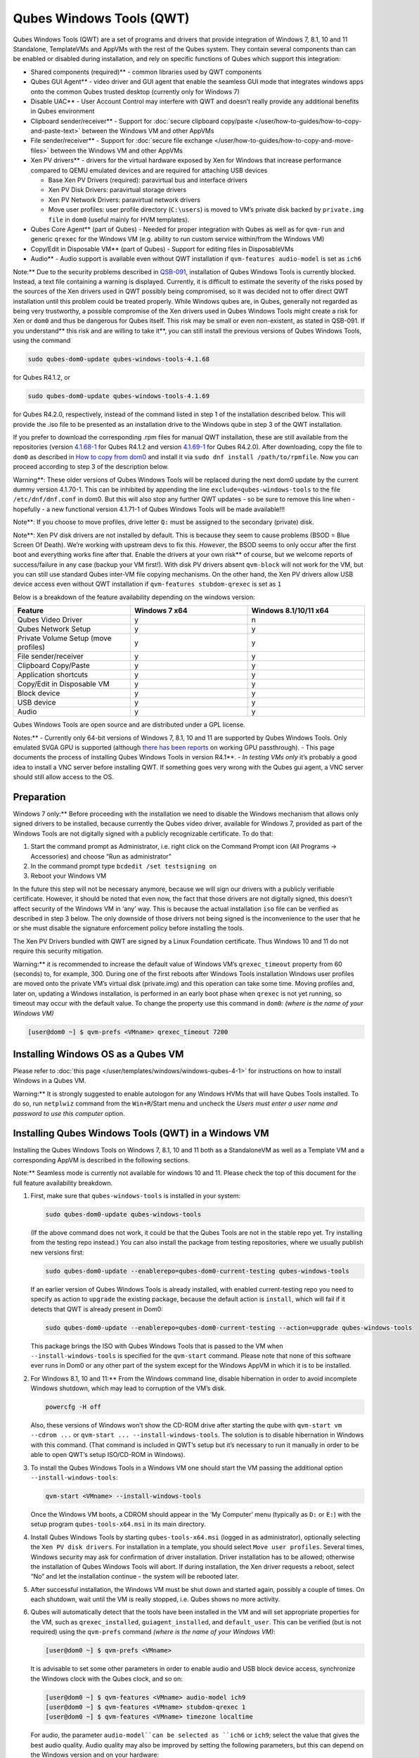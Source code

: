 =========================
Qubes Windows Tools (QWT)
=========================


Qubes Windows Tools (QWT) are a set of programs and drivers that provide
integration of Windows 7, 8.1, 10 and 11 Standalone, TemplateVMs and
AppVMs with the rest of the Qubes system. They contain several
components than can be enabled or disabled during installation, and rely
on specific functions of Qubes which support this integration:

- Shared components (required)** - common libraries used by QWT
  components

- Qubes GUI Agent** - video driver and GUI agent that enable the
  seamless GUI mode that integrates windows apps onto the common Qubes
  trusted desktop (currently only for Windows 7)

- Disable UAC** - User Account Control may interfere with QWT and
  doesn’t really provide any additional benefits in Qubes environment

- Clipboard sender/receiver** - Support for :doc:`secure clipboard copy/paste </user/how-to-guides/how-to-copy-and-paste-text>` between the Windows VM and other
  AppVMs

- File sender/receiver** - Support for :doc:`secure file exchange </user/how-to-guides/how-to-copy-and-move-files>` between the Windows VM and other
  AppVMs

- Xen PV drivers** - drivers for the virtual hardware exposed by Xen
  for Windows that increase performance compared to QEMU emulated
  devices and are required for attaching USB devices

  - Base Xen PV Drivers (required): paravirtual bus and interface
    drivers

  - Xen PV Disk Drivers: paravirtual storage drivers

  - Xen PV Network Drivers: paravirtual network drivers

  - Move user profiles: user profile directory (``C:\users``) is moved
    to VM’s private disk backed by ``private.img file`` in ``dom0``
    (useful mainly for HVM templates).



- Qubes Core Agent** (part of Qubes) - Needed for proper integration
  with Qubes as well as for ``qvm-run`` and generic ``qrexec`` for the
  Windows VM (e.g. ability to run custom service within/from the
  Windows VM)

- Copy/Edit in Disposable VM** (part of Qubes) - Support for editing
  files in DisposableVMs

- Audio** - Audio support is available even without QWT installation
  if ``qvm-features audio-model`` is set as ``ich6``



Note:** Due to the security problems described in
`QSB-091 <https://github.com/QubesOS/qubes-secpack/blob/master/QSBs/qsb-091-2023.txt>`__,
installation of Qubes Windows Tools is currently blocked. Instead, a
text file containing a warning is displayed. Currently, it is difficult
to estimate the severity of the risks posed by the sources of the Xen
drivers used in QWT possibly being compromised, so it was decided not to
offer direct QWT installation until this problem could be treated
properly. While Windows qubes are, in Qubes, generally not regarded as
being very trustworthy, a possible compromise of the Xen drivers used in
Qubes Windows Tools might create a risk for Xen or ``dom0`` and thus be
dangerous for Qubes itself. This risk may be small or even non-existent,
as stated in QSB-091. If you understand** this risk and are willing to take it**, you can still install the previous versions of Qubes
Windows Tools, using the command

.. code:: bash

      sudo qubes-dom0-update qubes-windows-tools-4.1.68



for Qubes R4.1.2, or

.. code:: bash

      sudo qubes-dom0-update qubes-windows-tools-4.1.69



for Qubes R4.2.0, respectively, instead of the command listed in step 1
of the installation described below. This will provide the .iso file to
be presented as an installation drive to the Windows qube in step 3 of
the QWT installation.

If you prefer to download the corresponding .rpm files for manual QWT
installation, these are still available from the repositories (version
`4.1.68-1 <https://yum.qubes-os.org/r4.1/current/dom0/fc32/rpm/qubes-windows-tools-4.1.68-1.noarch.rpm>`__
for Qubes R4.1.2 and version
`4.1.69-1 <https://yum.qubes-os.org/r4.2/current/dom0/fc37/rpm/qubes-windows-tools-4.1.69-1.fc37.noarch.rpm>`__
for Qubes R4.2.0). After downloading, copy the file to ``dom0`` as
described in `How to copy from dom0 <https://www.qubes-os.org/doc/how-to-copy-from-dom0/#copying-to-dom0>`__
and install it via ``sudo dnf install /path/to/rpmfile``. Now you can
proceed according to step 3 of the description below.

Warning**: These older versions of Qubes Windows Tools will be
replaced during the next dom0 update by the current dummy version
4.1.70-1. This can be inhibited by appending the line
``exclude=qubes-windows-tools`` to the file ``/etc/dnf/dnf.conf`` in
dom0. But this will also stop any further QWT updates - so be sure to
remove this line when - hopefully - a new functional version 4.1.71-1 of
Qubes Windows Tools will be made available!!!

Note**: If you choose to move profiles, drive letter ``Q:`` must be
assigned to the secondary (private) disk.

Note**: Xen PV disk drivers are not installed by default. This is
because they seem to cause problems (BSOD = Blue Screen Of Death). We’re
working with upstream devs to fix this. *However*, the BSOD seems to
only occur after the first boot and everything works fine after that.
Enable the drivers at your own risk** of course, but we welcome
reports of success/failure in any case (backup your VM first!). With
disk PV drivers absent ``qvm-block`` will not work for the VM, but you
can still use standard Qubes inter-VM file copying mechanisms. On the
other hand, the Xen PV drivers allow USB device access even without QWT
installation if ``qvm-features stubdom-qrexec`` is set as ``1``

Below is a breakdown of the feature availability depending on the
windows version:

.. list-table:: 
   :widths: 35 35 35 
   :align: center
   :header-rows: 1

   * - Feature
     - Windows 7 x64
     - Windows 8.1/10/11 x64
   * - Qubes Video Driver
     - y
     - n
   * - Qubes Network Setup
     - y
     - y
   * - Private Volume Setup (move profiles)
     - y
     - y
   * - File sender/receiver
     - y
     - y
   * - Clipboard Copy/Paste
     - y
     - y
   * - Application shortcuts
     - y
     - y
   * - Copy/Edit in Disposable VM
     - y
     - y
   * - Block device
     - y
     - y
   * - USB device
     - y
     - y
   * - Audio
     - y
     - y
   


Qubes Windows Tools are open source and are distributed under a GPL
license.

Notes:** - Currently only 64-bit versions of Windows 7, 8.1, 10 and 11
are supported by Qubes Windows Tools. Only emulated SVGA GPU is
supported (although `there has been reports <https://groups.google.com/forum/#!topic/qubes-users/cmPRMOkxkdA>`__
on working GPU passthrough). - This page documents the process of
installing Qubes Windows Tools in version R4.1**. - *In testing VMs only* it’s probably a good idea to install a VNC server before
installing QWT. If something goes very wrong with the Qubes gui agent, a
VNC server should still allow access to the OS.

Preparation
-----------


Windows 7 only:** Before proceeding with the installation we need to
disable the Windows mechanism that allows only signed drivers to be
installed, because currently the Qubes video driver, available for
Windows 7, provided as part of the Windows Tools are not digitally
signed with a publicly recognizable certificate. To do that:

1. Start the command prompt as Administrator, i.e. right click on the
   Command Prompt icon (All Programs -> Accessories) and choose “Run as
   administrator”

2. In the command prompt type ``bcdedit /set testsigning on``

3. Reboot your Windows VM



In the future this step will not be necessary anymore, because we will
sign our drivers with a publicly verifiable certificate. However, it
should be noted that even now, the fact that those drivers are not
digitally signed, this doesn’t affect security of the Windows VM in
‘any’ way. This is because the actual installation ``iso`` file can be
verified as described in step 3 below. The only downside of those
drivers not being signed is the inconvenience to the user that he or she
must disable the signature enforcement policy before installing the
tools.

The Xen PV Drivers bundled with QWT are signed by a Linux Foundation
certificate. Thus Windows 10 and 11 do not require this security
mitigation.

Warning:** it is recommended to increase the default value of Windows
VM’s ``qrexec_timeout`` property from 60 (seconds) to, for example, 300.
During one of the first reboots after Windows Tools installation Windows
user profiles are moved onto the private VM’s virtual disk (private.img)
and this operation can take some time. Moving profiles and, later on,
updating a Windows installation, is performed in an early boot phase
when ``qrexec`` is not yet running, so timeout may occur with the
default value. To change the property use this command in ``dom0``:
*(where is the name of your Windows VM)*

.. code:: bash

      [user@dom0 ~] $ qvm-prefs <VMname> qrexec_timeout 7200



Installing Windows OS as a Qubes VM
-----------------------------------


Please refer to :doc:`this page </user/templates/windows/windows-qubes-4-1>` for instructions on
how to install Windows in a Qubes VM.

Warning:** It is strongly suggested to enable autologon for any
Windows HVMs that will have Qubes Tools installed. To do so, run
``netplwiz`` command from the ``Win+R``/Start menu and uncheck the
*Users must enter a user name and password to use this computer* option.

Installing Qubes Windows Tools (QWT) in a Windows VM
----------------------------------------------------


Installing the Qubes Windows Tools on Windows 7, 8.1, 10 and 11 both as
a StandaloneVM as well as a Template VM and a corresponding AppVM is
described in the following sections.

Note:** Seamless mode is currently not available for windows 10 and
11. Please check the top of this document for the full feature
availability breakdown.

1. First, make sure that ``qubes-windows-tools`` is installed in your
   system:

   .. code:: bash

         sudo qubes-dom0-update qubes-windows-tools


   (If the above command does not work, it could be that the Qubes
   Tools are not in the stable repo yet. Try installing from the
   testing repo instead.)
   You can also install the package from testing repositories, where we
   usually publish new versions first:

   .. code:: bash

         sudo qubes-dom0-update --enablerepo=qubes-dom0-current-testing qubes-windows-tools


   If an earlier version of Qubes Windows Tools is already installed,
   with enabled current-testing repo you need to specify as action to
   ``upgrade`` the existing package, because the default action is
   ``install``, which will fail if it detects that QWT is already
   present in Dom0:

   .. code:: bash

         sudo qubes-dom0-update --enablerepo=qubes-dom0-current-testing --action=upgrade qubes-windows-tools


   This package brings the ISO with Qubes Windows Tools that is passed
   to the VM when ``--install-windows-tools`` is specified for the
   ``qvm-start`` command. Please note that none of this software ever
   runs in Dom0 or any other part of the system except for the Windows
   AppVM in which it is to be installed.

2. For Windows 8.1, 10 and 11:** From the Windows command line,
   disable hibernation in order to avoid incomplete Windows shutdown,
   which may lead to corruption of the VM’s disk.

   .. code:: bash

         powercfg -H off


   Also, these versions of Windows won’t show the CD-ROM drive after
   starting the qube with ``qvm-start vm --cdrom ...`` or
   ``qvm-start ... --install-windows-tools``. The solution is to
   disable hibernation in Windows with this command. (That command is
   included in QWT’s setup but it’s necessary to run it manually in
   order to be able to open QWT’s setup ISO/CD-ROM in Windows).

3. To install the Qubes Windows Tools in a Windows VM one should start
   the VM passing the additional option ``--install-windows-tools``:

   .. code:: bash

         qvm-start <VMname> --install-windows-tools


   Once the Windows VM boots, a CDROM should appear in the ‘My
   Computer’ menu (typically as ``D:`` or ``E:``) with the setup
   program ``qubes-tools-x64.msi`` in its main directory.

4. Install Qubes Windows Tools by starting ``qubes-tools-x64.msi``
   (logged in as administrator), optionally selecting the
   ``Xen PV disk drivers``. For installation in a template, you should
   select ``Move user profiles``.
   |QWT_install_select|
   Several times, Windows security may ask for confirmation of driver
   installation. Driver installation has to be allowed; otherwise the
   installation of Qubes Windows Tools will abort.
   |QWT_install_driver|
   If during installation, the Xen driver requests a reboot, select
   “No” and let the installation continue - the system will be rebooted
   later.
   |QWT_install_no_restart|

5. After successful installation, the Windows VM must be shut down and
   started again, possibly a couple of times. On each shutdown, wait
   until the VM is really stopped, i.e. Qubes shows no more activity.

6. Qubes will automatically detect that the tools have been installed
   in the VM and will set appropriate properties for the VM, such as
   ``qrexec_installed``, ``guiagent_installed``, and ``default_user``.
   This can be verified (but is not required) using the ``qvm-prefs``
   command *(where is the name of your Windows VM)*:

   .. code:: bash

         [user@dom0 ~] $ qvm-prefs <VMname>


   It is advisable to set some other parameters in order to enable
   audio and USB block device access, synchronize the Windows clock
   with the Qubes clock, and so on:

   .. code:: bash

         [user@dom0 ~] $ qvm-features <VMname> audio-model ich9
         [user@dom0 ~] $ qvm-features <VMname> stubdom-qrexec 1
         [user@dom0 ~] $ qvm-features <VMname> timezone localtime


   For audio, the parameter ``audio-model``can be selected as
   ``ich6`` or ``ich9``; select the value that gives the best audio
   quality. Audio quality may also be improved by setting the following
   parameters, but this can depend on the Windows version and on your
   hardware:

   .. code:: bash

         [user@dom0 ~] $ qvm-features <VMname> timer-period 1000
         [user@dom0 ~] $ qvm-features <VMname> out.latency 10000
         [user@dom0 ~] $ qvm-features <VMname> out.buffer-length 4000


   With the value ``localtime`` the dom0 ``timezone`` will be provided
   to virtual hardware, effectively setting the Windows clock to that
   of Qubes. With a digit value (negative or positive) the guest clock
   will have an offset (in seconds) applied relative to UTC.

7. Reboot Windows. If the VM starts, but does not show any window then
   shutdown Windows from the Qube manager, wait until it has really
   stopped, and reboot Windows once more.

8. Now the system should be up, with QWT running correctly.

9. Windows 7 only:** Optionally enable seamless mode on VM startup.
   This can be done by setting appropriate values in the Windows
   registry:

   - Start the command prompt as administrator, i.e. right click on
     the Command Prompt icon (All Programs -> Accessories) and choose
     “Run as administrator”

   - In the command prompt type ``regedit``

   - In the registry editor, position to the key
     ``\HKEY_LOCAL_MACHINE\Software\Invisible Things Lab\Qubes Tools\``

   - Change the value ``SeamlessMode`` from 0 to 1

   - Position to the key
     ``\HKEY_LOCAL_MACHINE\Software\Invisible Things Lab\Qubes Tools\qga\``

   - Change the value ``SeamlessMode`` from 0 to 1

   - Terminate the registry editor.


   After the next boot, the VM will start in seamless mode.
   If Windows is used in a TemplateVM / AppVM combination, this
   registry fix has to be applied to the TemplateVM, as the ``HKLM``
   registry key belongs to the template-based part of the registry.

10. Lastly to enable file copy operations to a Windows VM, the
    ``default_user`` property of this VM should be set to the
    ``<username>`` that you use to login to the Windows VM. This can be
    done via the following command on a ``dom0`` terminal: *(where is the name of your Windows VM)*
    ``[user@dom0 ~] $ qvm-prefs <VMname> default_user <username>``



Warning:** If this property is not set or set to a wrong value, files
copied to this VM are stored in the folder

.. code:: bash

      C:\Windows\System32\config\systemprofile\Documents\QubesIncoming\<source_VM>



If the target VM is an AppVM, this has the consequence that the files
are stored in the corresponding TemplateVM and so are lost on AppVM
shutdown.

Xen PV drivers and Qubes Windows Tools
--------------------------------------


Installing Xen’s PV drivers in the VM will lower its resources usage
when using network and/or I/O intensive applications, but *may* come at
the price of system stability (although Xen’s PV drivers on a Windows VM
are usually very stable). They can be installed as an optional part of
Qubes Windows Tools (QWT), which bundles Xen’s PV drivers.

Notes** about using Xen’s VBD (storage) PV driver: - Windows 7:**
Installing the driver requires a fully updated VM or else you’ll likely
get a BSOD (“Blue Screen Of Death”) and a VM in a difficult to fix
state. Updating Windows takes *hours* and for casual usage there isn’t
much of a performance between the disk PV driver and the default one; so
there is likely no need to go through the lengthy Windows Update process
if your VM doesn’t have access to untrusted networks and if you don’t
use I/O intensive apps or attach block devices. If you plan to update
your newly installed Windows VM it is recommended that you do so
*before* installing Qubes Windows Tools. Installing the driver will
probably cause Windows 7 activation to become invalid, but the
activation can be restored using the Microsoft telephone activation
method. - The option to install the storage PV driver is disabled by
default in Qubes Windows Tools - In case you already had QWT installed
without the storage PV driver and you then updated the VM, you may then
install the driver by again starting the QWT installer and selecting the
change option.

Using Windows AppVMs in seamless mode
-------------------------------------


Note:** This feature is only available for Windows 7

Once you start a Windows-based AppVM with Qubes Tools installed, you can
easily start individual applications from the VM (note the ``-a`` switch
used here, which will auto-start the VM if it is not running):

.. code:: bash

      [user@dom0 ~] $ qvm-run -a my-win-appvm explorer.exe



|windows-seamless-4.png| |windows-seamless-1.png|

Also, the inter-VM services work as usual – e.g. to request opening a
document or URL in the Windows AppVM from another VM:

.. code:: bash

      [user@dom0 ~] $ qvm-open-in-vm my-win-appvm roadmap.pptx
      
      [user@dom0 ~]$ qvm-open-in-vm my-win-appvm https://invisiblethingslab.com


… just like in the case of Linux AppVMs. Of course all those operations
are governed by central policy engine running in Dom0 – if the policy
doesn’t contain explicit rules for the source and/or target AppVM, the
user will be asked whether to allow or deny the operation.

Inter-VM file copy and clipboard works for Windows AppVMs the same way
as for Linux AppVM (except that we don’t provide a command line wrapper,
``qvm-copy-to-vm`` in Windows VMs) – to copy files from Windows AppVMs
just right-click on the file in Explorer, and choose: Send To-> Other
AppVM.

To simulate Ctrl-Alt-Delete in the HVM (SAS, Secure Attention Sequence),
press Ctrl-Alt-Home while having any window of this VM in the
foreground.

|windows-seamless-7.png|

Changing between seamless and full desktop mode**

You can switch between seamless and “full desktop” mode for Windows HVMs
in their settings in Qubes Manager. The latter is the default.

Using template-based Windows AppVMs
-----------------------------------


Qubes allows HVM VMs to share a common root filesystem from a select
Template VM, just as for Linux AppVMs. This mode is not limited to
Windows AppVMs, and can be used for any HVM (e.g. FreeBSD running in a
HVM).

In order to create an HVM TemplateVM, the type “TemplateVM” has to be
selected on creating the VM. Then set memory as appropriate, and install
the Windows OS (or any other OS) into this template the same way as you
would install it into a normal HVM – please see instructions on :doc:`this page </user/advanced-topics/standalones-and-hvms>`.

If you use this Template as it is, then any HVMs that use it will
effectively be DisposableVMs - the User directory will be wiped when the
HVM is closed down.

If you want to retain the User directory between reboots, then it would
make sense to store the ``C:\Users`` directory on the 2nd disk which is
automatically exposed by Qubes to all HVMs. This 2nd disk is backed by
the ``private.img`` file in the AppVMs’ and is not reset upon AppVMs
reboot, so the user’s directories and profiles would survive the AppVMs
reboot, unlike the “root” filesystem which will be reverted to the
“golden image” from the Template VM automatically. To facilitate such
separation of user profiles, Qubes Windows Tools provide an option to
automatically move ``C:\Users`` directory to the 2nd disk backed by
``private.img``. It’s a selectable feature of the installer. For Windows
7, it requires the private disk to be renamed to ``Q:`` before QWT
installation (see above); for Windows 8.1, 10 and 11, this renaming
occurs during QWT installation automatically. If that feature is
selected during installation, completion of the process requires two
reboots:

- The private disk is initialized and formatted on the first reboot
  after tools installation. It can’t be done during** the
  installation because Xen mass storage drivers are not yet active.

- User profiles are moved to the private disk on the next reboot after
  the private disk is initialized. Reboot is required because the
  “mover utility” runs very early in the boot process so OS can’t yet
  lock any files in there. This can take some time depending on the
  profiles’ size and because the GUI agent is not yet active dom0/Qubes
  Manager may complain that the AppVM failed to boot. That’s a false
  alarm (you can increase the AppVM’s default boot timeout using
  ``qvm-prefs``), the VM should appear “green” in Qubes Manager shortly
  after.



It also makes sense to disable Automatic Updates for all the
template-based AppVMs – of course this should be done in the Template
VM, not in individual AppVMs, because the system-wide settings are
stored in the root filesystem (which holds the system-wide registry
hives). Then, periodically check for updates in the Template VM and the
changes will be carried over to any child AppVMs.

Once the template has been created and installed it is easy to create
AppVMs based on it, by selecting the type “AppVM” and a suitable
template.

Using Windows disposables
-------------------------


Windows qubes can be used as disposables, like any other Linux-based
qubes. On creating a template for Windows disposables, certain
preparations have to be executed:

- Create an AppVM based on a Windows TemplateVM.

- Start this AppVM and insert a link to the command prompt executable
  in the ``Autostart`` directory of the Windows menu tree:

  - For Windows 7:**

    - If the Windows qube started in seamless mode, hit the Windows
      keyboard key while the cursor is positioned in a window of this
      VM. In non-seamless mode, klick on the Start button. In both
      cases, the Windows menu will be displayed.

    - Position into the ``Autostart`` submenu.



  - For Windows 8.1, 10 or 11:**

    - Type Win+R to open the execution Prompt.

    - Type ``shell:startup``.

    - An explorer window will open, which is positioned to the
      ``Autostart`` folder.



  - Right-click and select the option “New -> Link”.

  - Select ``C:\Windows\System32\CMD.exe`` as executable.

  - Name the link, e.g. as ``Command Prompt``.

  - Close the Window with ``OK``.

  - Shut down this AppVM.



- In the Qube Manager, refresh the applications of the newly created
  AppVM and select those applications that you want to make available
  from the disposable. Alternatively, in dom0 execute the command
  ``qvm-sync-appmenus <VMname>``, *where is the name of your windows qube*.

- In the Qube Manager, go to the “Advanced” tab and enable the option
  ``Disposable template`` for your Windows qube. Alternatively, in dom0
  execute the commands ``qvm-prefs <VMname> template_for_dispvms True``
  and ``qvm-features <VMname> appmenus-dispvm 1``.

- Click ``Apply``.

- Still in the Advanced tab, select your Windows qube as its own
  ``Default disposable template``. Alternatively, in dom0 execute the
  command ``qvm-prefs <VMname> default_dispvm <VMname>``.

- Close the Qube Manager by clicking ``OK``.



Now you should have a menu ``Disposable: <VMname>`` containing the
applications that can be started in a disposable Windows VM. If you set
the newly created and configured Windows VM as
``Default disposable template`` for any other Windows- (or Linux-) based
qube, this qube can use the Windows-based dispvm like any other
disposable.

For further information on usage of disposables, see :doc:`How to use disposables </user/how-to-guides/how-to-use-disposables>`.

Caution:** *If a Windows-based disposable is used from another qube via the Open/Edit in DisposableVM command, this disposable may not close automatically, due to the command prompt window still running in this dispvm. In this case, the disposable has to be shut down manually.*

Installation logs
-----------------


If the install process fails or something goes wrong during it, include
the installation logs in your bug report. They are created in the
``%TEMP%`` directory, by default ``<user profile>\AppData\Local\Temp``.
There are two text files, one small and one big, with names starting
with ``Qubes_Windows_Tools``.

Uninstalling QWT is supported. After uninstalling you need to manually
enable the DHCP Client Windows service, or set IP settings yourself to
restore network access.

Configuration
-------------


Various aspects of Qubes Windows Tools (QWT) can be configured through
the registry. The main configuration key is located in
``HKEY_LOCAL_MACHINE\SOFTWARE\Invisible Things Lab\Qubes Tools``.
Configuration values set on this level are global to all QWT components.
It’s possible to override global values with component-specific keys,
this is useful mainly for setting log verbosity for troubleshooting.
Possible configuration values are:

.. list-table:: 
   :widths: 11 11 11 11 
   :align: center
   :header-rows: 1

   * - Name
     - Type
     - Description
     - Default value
   * - LogDir
     - String
     - Directory where logs are created
     - c:\Program Files\Invisible Things Lab\Qubes Tools\log
   * - LogLevel
     - DWORD
     - Log verbosity (see below)
     - 2 (INFO)
   * - Log Retention
     - DWORD
     - Maximum age of log files (in seconds), older logs are automatically deleted
     - 604800 (7 days)
   


Possible log levels:

.. list-table:: 
   :widths: 11 11 11 
   :align: center
   :header-rows: 1

   * - Level
     - Title
     - Description
   * - 1
     - Error
     - Serious errors that most likely cause irrecoverable failures
   * - 2
     - Warning
     - Unexpected but non-fatal events
   * - 3
     - Info
     - Useful information (default)
   * - 4
     - Debug
     - Internal state dumps for troubleshooting
   * - 5
     - Verbose
     - Trace most function calls
   


Debug and Verbose levels can generate large volume of logs and are
intended for development/troubleshooting only.

To override global settings for a specific component, create a new key
under the root key mentioned above and name it as the executable name,
without ``.exe`` extension.

Component-specific settings currently available:

.. list-table:: 
   :widths: 9 9 9 9 9 
   :align: center
   :header-rows: 1

   * - Co mponent
     - Se tting
     - Type
     - Description
     - Default value
   * - qga
     - Dis ableC ursor
     - DWORD
     - Disable cursor in the VM. Useful for integration with Qubes desktop so you don’t see two cursors. Can be disabled if you plan to use the VM through a remote desktop connection of some sort. Needs gui agent restart to apply change (locking OS/logoff should be enough since qga is restarted on desktop change).
     - 1
   


Troubleshooting
---------------


If the VM is inaccessible (doesn’t respond to qrexec commands, gui is
not functioning), try to boot it in safe mode:

- ``[user@dom0 ~] $ qvm-start --debug <VMname>``

- Enable boot options and select Safe Mode (method depends on the
  Windows version; optionally with networking)



Safe Mode should at least give you access to logs (see above).

Please include appropriate logs when reporting bugs/problems.** Logs
contain the QWT version. If the OS crashes (BSOD) please include the
BSOD code and parameters in your bug report. The BSOD screen should be
visible if you run the VM in debug mode (``qvm-start --debug vmname``).
If it’s not visible or the VM reboots automatically, try to start
Windows in safe mode (see above) and 1) disable automatic restart on
BSOD (Control Panel - System - Advanced system settings - Advanced -
Startup and recovery), 2) check the system event log for BSOD events. If
you can, send the ``memory.dmp`` dump file from ``C:\Windows``.

Xen logs in dom0 (``/var/log/xen/console/guest-*``) are also useful as
they contain pvdrivers diagnostic output.

If a specific component is malfunctioning, you can increase its log
verbosity as explained above to get more troubleshooting information.
Below is a list of components:

.. list-table:: 
   :widths: 32 32 
   :align: center
   :header-rows: 1

   * - Component
     - Description
   * - qrexec-agent
     - Responsible for most communication with Qubes (dom0 and other domains), secure clipboard, file copying, qrexec services.
   * - qrexec-wrapper
     - Helper executable that’s responsible for launching qrexec services, handling their I/O and vchan communication.
   * - qrexec-client-vm
     - Used for communications by the qrexec protocol.
   * - qga
     - Gui agent.
   * - QgaWatchdog
     - Service that monitors session/desktop changes (logon/logoff/locking/UAC…) and simulates SAS sequence (Ctrl-Alt-Del).
   * - qubesdb-daemon
     - Service for accessing Qubes configuration database.
   * - network-setup
     - Service that sets up network parameters according to VM’s configuration.
   * - prepare-volume
     - Utility that initializes and formats the disk backed by private.img file. It’s registered to run on next system boot during QWT setup, if that feature is selected (it can’t run during the setup because Xen block device drivers are not yet active). It in turn registers move-profiles (see below) to run at early boot.
   * - relocate-dir
     - Utility that moves user profiles directory to the private disk. It’s registered as an early boot native executable (similar to chkdsk) so it can run before any profile files are opened by some other process. Its log is in a fixed location: C:\move-profiles.log (it can’t use our common logger library so none of the log settings apply).
   


If there are network-related issues, the qube doesn’t resolve DNS and
has trouble accessing the Internet, this might be an issue with the PV
Network Drivers.

In this case it’s recommended that the PV Network Drivers be unchecked
during installation of Qubes Windows Tools as seen in the screenshot
below.

|QWT_no_PV_network|

Updates
-------


When we publish a new QWT version, it’s usually pushed to the
``current-testing`` or ``unstable`` repository first. To use versions
from current-testing, run this in dom0:

.. code:: bash

      [user@dom0 ~] $ sudo qubes-dom0-update --enablerepo=qubes-dom0-current-testing qubes-windows-tools



That command will download a new QWT ``iso`` file from the testing
repository. It goes without saying that you should backup your VMs**
before installing anything from testing repos.

.. |QWT_install_select| image:: /attachment/doc/QWT_install_select.png
   

.. |QWT_install_driver| image:: /attachment/doc/QWT_install_driver.png
   

.. |QWT_install_no_restart| image:: /attachment/doc/QWT_install_no_restart.png
   

.. |windows-seamless-4.png| image:: /attachment/doc/windows-seamless-4.png
   

.. |windows-seamless-1.png| image:: /attachment/doc/windows-seamless-1.png
   

.. |windows-seamless-7.png| image:: /attachment/doc/windows-seamless-7.png
   

.. |QWT_no_PV_network| image:: /attachment/doc/QWT_no_PV_network.png
   
